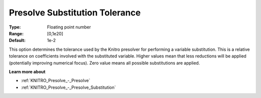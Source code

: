 .. _KNITRO_Presolve_-_Presolve_Substitution_Tolerance:


Presolve Substitution Tolerance
===============================



:Type:	Floating point number	
:Range:	[0,1e20]	
:Default:	1e-2	



This option determines the tolerance used by the Knitro presolver for performing a variable substitution. This is a relative tolerance on coefficients involved with the substituted variable. Higher values mean that less reductions will be applied (potentially improving numerical focus). Zero value means all possible substitutions are applied. 



**Learn more about** 

*	:ref:`KNITRO_Presolve_-_Presolve`  
*	:ref:`KNITRO_Presolve_-_Presolve_Substitution`  

